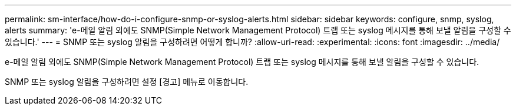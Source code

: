 ---
permalink: sm-interface/how-do-i-configure-snmp-or-syslog-alerts.html 
sidebar: sidebar 
keywords: configure, snmp, syslog, alerts 
summary: 'e-메일 알림 외에도 SNMP(Simple Network Management Protocol) 트랩 또는 syslog 메시지를 통해 보낼 알림을 구성할 수 있습니다.' 
---
= SNMP 또는 syslog 알림을 구성하려면 어떻게 합니까?
:allow-uri-read: 
:experimental: 
:icons: font
:imagesdir: ../media/


[role="lead"]
e-메일 알림 외에도 SNMP(Simple Network Management Protocol) 트랩 또는 syslog 메시지를 통해 보낼 알림을 구성할 수 있습니다.

SNMP 또는 syslog 알림을 구성하려면 설정 [경고] 메뉴로 이동합니다.
